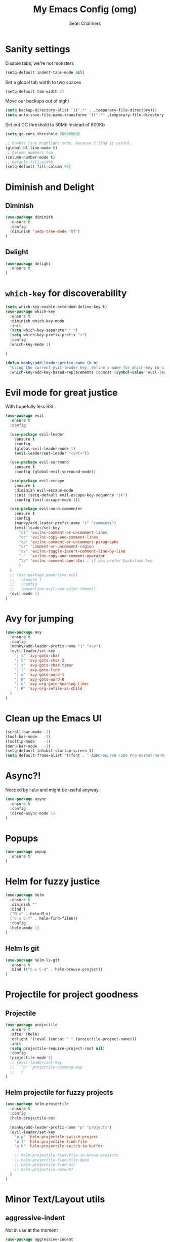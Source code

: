 #+TITLE: My Emacs Config (omg)
#+AUTHOR: Sean Chalmers
#+EMAIL: sclhiannan@gmail.com
#+OPTIONS: num:nil

* Sanity settings
Disable tabs, we're not monsters
#+BEGIN_SRC emacs-lisp
(setq-default indent-tabs-mode nil)
#+END_SRC
Set a global tab width to two spaces
#+BEGIN_SRC emacs-lisp
(setq-default tab-width 2)
#+END_SRC
Move our backups out of sight
#+BEGIN_SRC emacs-lisp
(setq backup-directory-alist `((".*" . ,temporary-file-directory)))
(setq auto-save-file-name-transforms `((".*" ,temporary-file-directory t)))
#+END_SRC
Set out GC threshold to 50Mb instead of 800Kb
#+BEGIN_SRC emacs-lisp
(setq gc-cons-threshold 50000000)
#+END_SRC
#+BEGIN_SRC emacs-lisp
;; Enable line highlight mode, because I find it useful. 
(global-hl-line-mode t)
;; Column numbers too
(column-number-mode t)
;; Default fill-width
(setq-default fill-column 90)
#+END_SRC
* Diminish and Delight
** Diminish
#+BEGIN_SRC emacs-lisp
(use-package diminish
  :ensure t
  :config
  (diminish 'undo-tree-mode "UT")
)
#+END_SRC
** Delight
#+BEGIN_SRC emacs-lisp
(use-package delight
  :ensure t
)
#+END_SRC
* =which-key= for discoverability
#+BEGIN_SRC emacs-lisp
(setq which-key-enable-extended-define-key t)
(use-package which-key
  :ensure t
  :diminish which-key-mode
  :init
  (setq which-key-separator " ")
  (setq which-key-prefix-prefix "+")
  :config
  (which-key-mode 1)
  
)

(defun manky/add-leader-prefix-name (k n)
  "Using the current evil-leader key, define a name for which-key to display"
  (which-key-add-key-based-replacements (concat (symbol-value 'evil-leader/leader) " " k) n))
#+END_SRC

* Evil mode for great justice
With hopefully less RSI..

#+BEGIN_SRC emacs-lisp
(use-package evil
  :ensure t
  :config

  (use-package evil-leader
    :ensure t
    :config
    (global-evil-leader-mode 1)
    (evil-leader/set-leader "<SPC>"))

  (use-package evil-surround
    :ensure t
    :config (global-evil-surround-mode))

  (use-package evil-escape
    :ensure t
    :diminish evil-escape-mode
    :init (setq-default evil-escape-key-sequence "jk")
    :config (evil-escape-mode 1))

  (use-package evil-nerd-commenter
    :ensure t
    :config
    (manky/add-leader-prefix-name "c" "comments")
    (evil-leader/set-key
      "cl" 'evilnc-comment-or-uncomment-lines
      "cc" 'evilnc-copy-and-comment-lines
      "cp" 'evilnc-comment-or-uncomment-paragraphs
      "cr" 'comment-or-uncomment-region
      "cv" 'evilnc-toggle-invert-comment-line-by-line
      "."  'evilnc-copy-and-comment-operator
      "\\" 'evilnc-comment-operator ; if you prefer backslash key
      )
  )
  ;; (use-package powerline-evil
  ;;   :ensure t
  ;;   :config
  ;;   (powerline-evil-vim-color-theme))
  (evil-mode 1)
)
#+END_SRC
* Avy for jumping
  #+BEGIN_SRC emacs-lisp
  (use-package avy
    :ensure t
    :config
    (manky/add-leader-prefix-name "j" "avy")
    (evil-leader/set-key
      "j c" 'avy-goto-char
      "j C" 'avy-goto-char-2
      "j t" 'avy-goto-char-timer
      "j l" 'avy-goto-line
      "j w" 'avy-goto-word-1
      "j W" 'avy-goto-word-0
      "j o" 'avy-org-goto-heading-timer
      "j R" 'avy-org-refile-as-child
    )
  )
  #+END_SRC
* Clean up the Emacs UI
#+BEGIN_SRC emacs-lisp
(scroll-bar-mode -1)
(tool-bar-mode   -1)
(tooltip-mode    -1)
(menu-bar-mode   -1)
(setq-default inhibit-startup-screen t)
(setq default-frame-alist '((font . "-ADBO-Source Code Pro-normal-normal-normal-*-14-*-*-*-m-0-iso10646-1")))
#+END_SRC
* Async?!
  Needed by =helm= and might be useful anyway.
#+BEGIN_SRC emacs-lisp
(use-package async
  :ensure t
  :config
  (dired-async-mode 1)
)
#+END_SRC
* Popups
#+BEGIN_SRC emacs-lisp
(use-package popup
  :ensure t
)
#+END_SRC
* Helm for fuzzy justice
  #+BEGIN_SRC emacs-lisp
(use-package helm
  :ensure t
  :diminish ""
  :bind (
  ("M-x" . helm-M-x)
  ("C-x C-f" . helm-find-files))
  :config
  (helm-mode 1)
)
  #+END_SRC
** Helm ls git
  #+BEGIN_SRC emacs-lisp
  (use-package helm-ls-git
    :ensure t
    :bind (("C-x C-d" . helm-browse-project))
  )
  #+END_SRC
* Projectile for project goodness
** Projectile
#+BEGIN_SRC emacs-lisp
(use-package projectile
  :ensure t
  :after (helm)
  :delight '(:eval (concat " " (projectile-project-name)))
  :init 
  (setq projectile-require-project-root nil)
  :config 
  (projectile-mode 1)
  ;; (evil-leader/set-key
  ;;   "p" 'projectile-command-map
  ;;   )
)
#+END_SRC
** Helm projectile for fuzzy projects
#+BEGIN_SRC emacs-lisp
(use-package helm-projectile
  :ensure t
  :config
  (helm-projectile-on)
  
  (manky/add-leader-prefix-name "p" "projects")
  (evil-leader/set-key
    "p p" 'helm-projectile-switch-project
    "p f" 'helm-projectile-find-file
    "p b" 'helm-projectile-switch-to-buffer

    ;; helm-projectile-find-file-in-known-projects
    ;; helm-projectile-find-file-dwim
    ;; helm-projectile-find-dir
    ;; helm-projectile-recentf
  )
)
#+END_SRC
* Minor Text/Layout utils
** aggressive-indent
Not in use at the moment
#+BEGIN_SRC emacs-lisp
(use-package aggressive-indent
  :ensure t 
  :config
  (evil-leader/set-key
    "t a" 'aggressive-indent-mode
  )
)
#+END_SRC

** rainbow-delimiters
#+BEGIN_SRC emacs-lisp
(use-package rainbow-delimiters
  :ensure t
  ;; There is no global mode, so...
  :hook (prog-mode-hook . rainbow-delimiters-mode)
)
#+END_SRC
** smartparens-config
#+BEGIN_SRC emacs-lisp
(use-package smartparens
  :ensure t
  :diminish (smartparens-mode . "()")
  :config
  (require 'smartparens-config)
  (smartparens-global-mode t)
  (show-paren-mode t)
)
#+END_SRC
#+END_SRC
* Git!
#+BEGIN_SRC emacs-lisp
(use-package magit
  :ensure t
  :diminish magit-auto-revert-mode
  :init
  (manky/add-leader-prefix-name "g" "git")
  (evil-leader/set-key
    "g s" 'magit-status)
)
#+END_SRC
* Direnv
  #+BEGIN_SRC emacs-lisp
(use-package direnv
  :ensure t
  :config
  (direnv-mode))
  #+END_SRC
* Emmet for xml laziness
  Emmet coding is a life saver when you just have to write XML type things.
  #+BEGIN_SRC emacs-lisp
  (use-package emmet-mode
    :ensure t
    :init
    (add-hook 'sgml-mode-hook 'emmet-mode) ;; Autostart on markup modes
    (add-hook 'css-mode-hook 'emmet-mode) ;; Emmet has CSS prefix helpers
    (setq emmet-move-cursor-between-quotes t) ;; Move to between the inserted tags

    ;; Not sure if I need this one yet, but I'll know it when I hit it
    ;; (setq emmet-self-closing-tag-style " /") ;; default "/"
    ;; only " /", "/" and "" are valid.
    ;; eg. <meta />, <meta/>, <meta>
  )
  #+END_SRC

* Nix/OS integration & tools
** Nix file mode
Gotta get that highlighting...
#+BEGIN_SRC emacs-lisp
(use-package nix-mode
  :ensure t
  :mode ("\\.nix\\'" . 'nix-mode)
  :init
  (defun manky/nix-indent ()
    (make-local-variable 'indent-line-function)
    (setq indent-line-function 'nix-indent-line)
    (setq nix-indent-function 'nix-indent-line)
    )
  
  (add-hook 'nix-mode-hook 'manky/nix-indent)
  )
#+END_SRC
** Nix sandbox
#+BEGIN_SRC emacs-lisp
(use-package nix-sandbox 
  :ensure t
  :after nix-mode
  )
#+END_SRC
* Language Modes!! OMG
** Haskell
#+BEGIN_SRC emacs-lisp
(use-package haskell-mode
  :ensure t
  :after flycheck
  :config
  ;; Configure haskell-mode to use cabal new-style builds
  (setq haskell-process-type 'cabal-new-repl)
  ;; Make sure we try to use the current nix env if we have one
  (setq haskell-process-wrapper-function
    (lambda (args) (apply 'nix-shell-command (nix-current-sandbox) args)))

  ;; Disable the haskell-stack-ghc checker
  (add-to-list 'flycheck-disabled-checkers 'haskell-stack-ghc)
  (add-hook 'hack-local-variables-hook #'manky/set-dante-locals nil 'local)

  (add-hook 'haskell-mode-hook
    (lambda ()
            (set (make-local-variable 'company-backends)
                 (append '((company-capf company-dabbrev-code))
                         company-backends))))

)
#+END_SRC

*** Structured Haskell (omg)
    Just ... doesn't work. :/
#+BEGIN_SRC emacs-lisp
;; (use-package shm
;;   :load-path "~/repos/structured-haskell-mode/elisp/"
;;   :hook (haskell-mode . structured-haskell-mode)
;;   :init
;;   (setq shm-program-name "/home/manky/repos/structured-haskell-mode/result/bin/structured-haskell-mode")
;;   :config
;;   (haskell-indentation-mode -1)
;; )
#+END_SRC
** JSON
*heavy sigh*
#+BEGIN_SRC emacs-lisp
(use-package json-mode :ensure t)
#+END_SRC
** CSS
#+BEGIN_SRC emacs-lisp
(use-package css-mode :ensure t)
#+END_SRC
** Markdown
#+BEGIN_SRC emacs-lisp
(use-package markdown-mode
  :ensure t
)
#+END_SRC
** GLSL
#+BEGIN_SRC emacs-lisp
(use-package glsl-mode
  :ensure t
)
#+END_SRC
* Checking & Linting
We need to poke some =.dirlocal= powers to make dante really shine
Setup the dante project values according to the proposed layout for
shared common code, i.e

- =dante-project-root= ~ <immediate folder with a shell.nix>
- =dante-repl-command-line= ~ cabal new3-repl <dante-target> --buildir=dist/dante

#+BEGIN_SRC emacs-lisp
(defun manky/set-dante-locals ()
  (make-local-variable 'dante-project-root)
  (make-local-variable 'dante-repl-command-line)
  (setq dante-project-root (locate-dominating-file buffer-file-name "default..nix"))
  (if dante-target
      (let ((cabal-cmd
             (concat "cabal new-repl " dante-target " --builddir=dist/dante")))
        (setq dante-repl-command-line (list "nix-shell" "--run" cabal-cmd)))
    nil))
#+END_SRC

** Flycheck
#+BEGIN_SRC emacs-lisp
(use-package flycheck
  :ensure t
  :init
  (manky/add-leader-prefix-name "t" "toggle")
  (manky/add-leader-prefix-name "e" "fc-errors")
  (evil-leader/set-key
    "t s" 'flycheck-mode
    "e n" 'flycheck-next-error
    "e p" 'flycheck-previous-error
  )
  (setq flycheck-command-wrapper-function
        (lambda (command) (apply 'nix-shell-command (nix-current-sandbox) command))
        flycheck-executable-find
        (lambda (cmd) (nix-executable-find (nix-current-sandbox) cmd)))
)
#+END_SRC

** Dante (Haskell)
#+BEGIN_SRC emacs-lisp
(use-package dante
  :hook haskell-mode
  :ensure t
  :after haskell-mode
  :commands 'dante-mode
  :init
  (add-hook 'dante-mode-hook 
    '(lambda () (flycheck-add-next-checker 'haskell-dante '(warning . haskell-hlint))))
    
  :config
  (defun manky/dante-insert-type ()
    (interactive)
    (dante-type-at t))

  (evil-leader/set-key-for-mode 'haskell-mode
    "r t" 'manky/dante-insert-type
  )
  (which-key-add-key-based-replacements (concat (symbol-value 'evil-leader/leader) " r t") "insert type")  
)

#+END_SRC
** Attrap
Try to fix the issue at the cursor
#+BEGIN_SRC emacs-lisp
(use-package attrap
  :ensure t
  :init
  (manky/add-leader-prefix-name "r" "refactor")
  (evil-leader/set-key-for-mode 'haskell-mode
    "r f" 'attrap-attrap)
  )
#+END_SRC
* Complete Anything (company)
  #+BEGIN_SRC emacs-lisp
  (use-package company
    :ensure t
    :diminish " C"
    :config
    (add-hook 'after-init-hook 'global-company-mode)
  )
  #+END_SRC
* Smart Mode Line
Clean up the mode line a bit as it gets a bit busy by default.
#+BEGIN_SRC emacs-lisp
(use-package smart-mode-line
  :ensure t
  :config
  (add-hook 'after-init-hook 'sml/setup)
)
#+END_SRC
* Binding of the Keys
  All misc key bindings are going to be placed here. I might be able to
  keep things neat with heavy use of =org-babel= tangling.

** Set general prefixes
#+BEGIN_SRC emacs-lisp
(manky/add-leader-prefix-name "x" "text") ;; spacemacs muscle memory
(manky/add-leader-prefix-name "f" "file")
(manky/add-leader-prefix-name "b" "buffer")
(which-key-add-key-based-replacements "SPC TAB" "Prev buffer")
#+END_SRC
** Everything that has a beginning
#+BEGIN_SRC emacs-lisp
;; This is just the beginning
(evil-leader/set-key
#+END_SRC

** Text
   #+BEGIN_SRC emacs-lisp
   "x a r" 'align-regexp

   #+END_SRC

** File
   #+BEGIN_SRC emacs-lisp
   "f s" 'save-buffer

   #+END_SRC

** Buffer
   #+BEGIN_SRC emacs-lisp
   "b d" 'kill-this-buffer
   "b b" 'switch-to-buffer
   "TAB" 'mode-line-other-buffer
   
   #+END_SRC

** ...has an end, Neo.
#+BEGIN_SRC emacs-lisp
)
;; This is just the end
#+END_SRC

* Org
  #+BEGIN_SRC emacs-lisp
  (use-package org-plus-contrib
    :mode ("\\.org\\'" . org-mode)
    :ensure t
    :pin org
    :config
  )
  (use-package ox-reveal
    ;; Cloned from github https://github.com/yjwen/org-reveal.git
    :load-path "cloned/org-reveal"
    :config
    (require 'ox-reveal)
  )
  
  #+END_SRC
